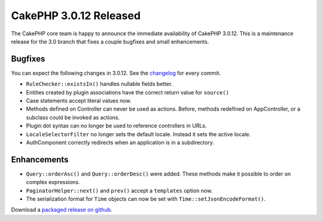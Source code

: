 CakePHP 3.0.12 Released
=======================

The CakePHP core team is happy to announce the immediate availability of CakePHP
3.0.12. This is a maintenance release for the 3.0 branch that fixes a couple
bugfixes and small enhancements.

Bugfixes
--------

You can expect the following changes in 3.0.12. See the `changelog
<https://cakephp.org/changelogs/3.0.12>`_ for every commit.

* ``RuleChecker::existsIn()`` handles nullable fields better.
* Entities created by plugin associations have the correct return value for
  ``source()``
* Case statements accept literal values now.
* Methods defined on Controller can never be used as actions. Before, methods
  redefined on AppController, or a subclass could be invoked as actions.
* Plugin dot syntax can no longer be used to reference controllers in URLs.
* ``LocaleSelectorFilter`` no longer sets the default locale. Instead it sets the
  active locale.
* AuthComponent correctly redirects when an application is in a subdirectory.

Enhancements
------------

* ``Query::orderAsc()`` and ``Query::orderDesc()`` were added. These methods
  make it possible to order on complex expressions.
* ``PaginatorHelper::next()`` and ``prev()`` accept a ``templates`` option now.
* The serialization format for ``Time`` objects can now be set with
  ``Time::setJsonEncodeFormat()``.

Download a `packaged release on github
<https://github.com/cakephp/cakephp/releases>`_.

.. author:: markstory
.. categories:: release, news
.. tags:: release, news
